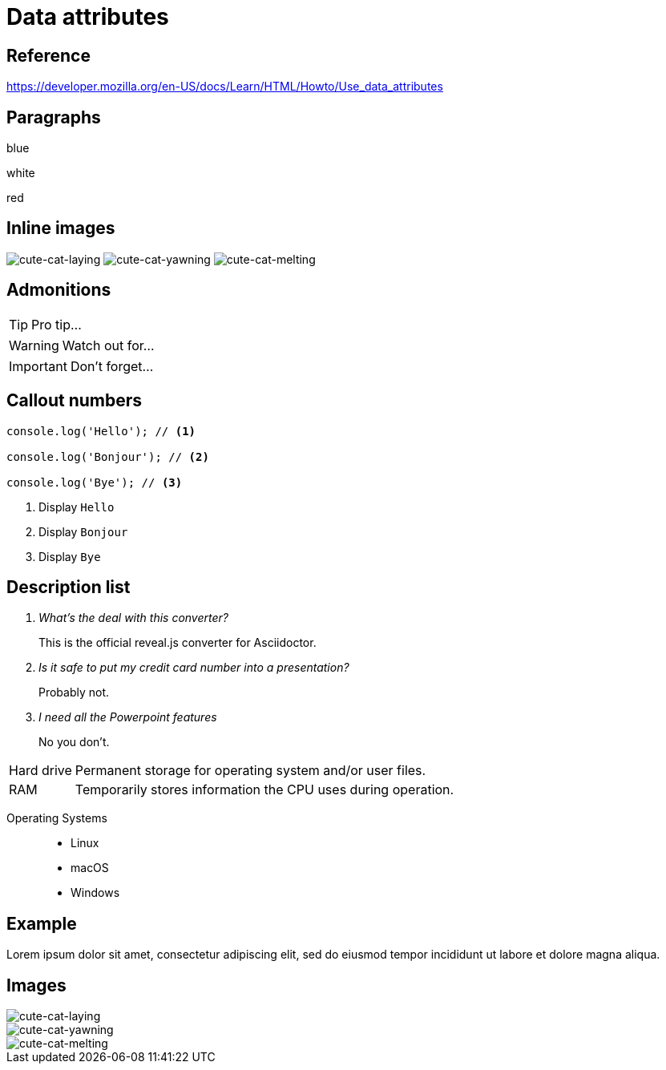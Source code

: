 // :include: //div[@class="slides"]
// :header_footer:
= Data attributes
:backend: revealjs
:icons: font
:source-highlighter: highlight.js

== Reference

https://developer.mozilla.org/en-US/docs/Learn/HTML/Howto/Use_data_attributes

// .paragraphs
== Paragraphs

[.fragment.highlight-blue,data-fragment-index=0]
blue

[.fragment,data-fragment-index=1]
white

[.fragment.highlight-red,data-fragment-index=0]
red

// .inline-images
== Inline images
:imagesdir: images

image:cute-cat-1.jpg[cute-cat-laying,role="fragment fade-in",data-fragment-index=3]
image:cute-cat-2.jpg[cute-cat-yawning,role="fragment fade-in",data-fragment-index=1]
image:cute-cat-3.jpg[cute-cat-melting,role="fragment fade-in",data-fragment-index=2]

== Admonitions

[TIP,role="fragment fade-in",data-fragment-index=3]
====
Pro tip...
====

[WARNING,role="fragment fade-in",data-fragment-index=1]
====
Watch out for...
====

[IMPORTANT,role="fragment fade-in",data-fragment-index=2]
====
Don't forget...
====

== Callout numbers

[source,js]
----
console.log('Hello'); // <1>

console.log('Bonjour'); // <2>

console.log('Bye'); // <3>
----
[role="fragment fade-in",data-state="explanation"]
<1> Display `Hello`
<2> Display `Bonjour`
<3> Display `Bye`

== Description list

[qanda,data-count="3"]
What's the deal with this converter?::
This is the official reveal.js converter for Asciidoctor.
Is it safe to put my credit card number into a presentation?::
Probably not.
I need all the Powerpoint features::
No you don’t.

[horizontal,data-style="horizontal"]
Hard drive:: Permanent storage for operating system and/or user files.
RAM:: Temporarily stores information the CPU uses during operation.

[.operating-systems,data-id="1234"]
Operating Systems::
* Linux
* macOS
* Windows

== Example

[#lorem.ipsum,data-style="lorem ipsum"]
====
Lorem ipsum dolor sit amet, consectetur adipiscing elit, sed do eiusmod tempor
incididunt ut labore et dolore magna aliqua.
====

== Images

:imagesdir: images

image::cute-cat-1.jpg[cute-cat-laying,role="fragment fade-in",data-fragment-index=3]

image::cute-cat-2.jpg[cute-cat-yawning,role="fragment fade-in",data-fragment-index=1]

image::cute-cat-3.jpg[cute-cat-melting,role="fragment fade-in",data-fragment-index=2]
